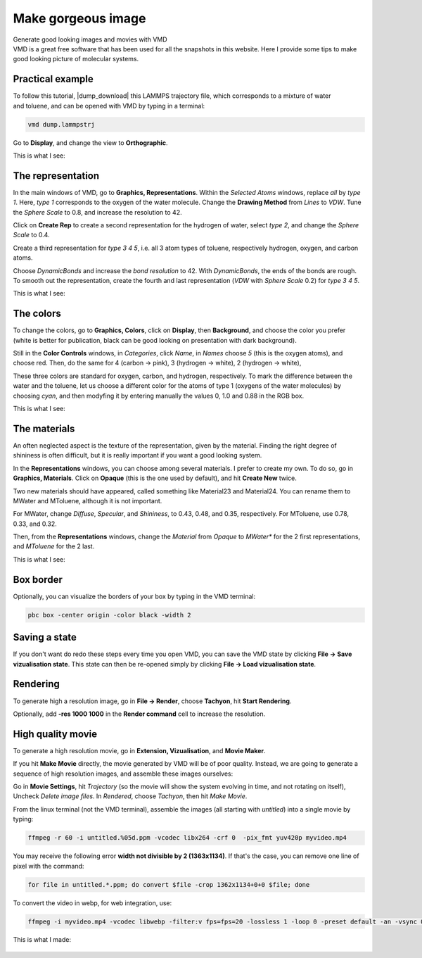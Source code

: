 .. _vmd-label:

Make gorgeous image
*******************

.. container:: hatnote

    Generate good looking images and movies with VMD

.. container:: justify

    VMD is a great free software that has been used for all the snapshots
    in this website. Here I provide some tips to make good looking picture
    of molecular systems.

Practical example
=================

.. figure:: figures/make-gorgeous-image/video-avatar-dark.webp
    :alt: Image of the lammps polymer-water system generated with VMD visual representation 
    :height: 250
    :align: right
    :class: only-dark

.. figure:: figures/make-gorgeous-image/video-avatar-light.webp
    :alt: Image of the lammps polymer-water system generated with VMD visual representation 
    :height: 250
    :align: right
    :class: only-light

.. container:: justify

    To follow this tutorial, |dump_download|
    this LAMMPS trajectory file, which corresponds to a mixture of water and toluene,
    and can be opened with VMD by typing in a terminal:

.. |dump_download| raw:: html

   <a href="../../../../inputs/miscellaneous/vmd/dump.lammpstrj" target="_blank">download</a>

..  code-block:: bash
    
    vmd dump.lammpstrj

.. container:: justify

    Go to **Display**, and change the view to **Orthographic**. 

    This is what I see:

.. figure:: figures/make-gorgeous-image/step1-dark.png
    :alt: VMD tutorial for LAMMPS
    :class: only-dark

.. figure:: figures/make-gorgeous-image/step1-light.png
    :alt: VMD tutorial for LAMMPS
    :class: only-light

The representation
==================

.. container:: justify

    In the main windows of VMD, go to **Graphics, Representations**.
    Within the *Selected Atoms* windows, replace *all* by *type 1*.
    Here, *type 1* corresponds to the oxygen of the water molecule. 
    Change the **Drawing Method** from *Lines* to *VDW*. Tune the *Sphere Scale*
    to 0.8, and increase the resolution  to 42.

    Click on **Create Rep** to create a second representation for the hydrogen
    of water, select *type 2*, and change the *Sphere Scale* to 0.4.

    Create a third representation for *type 3 4 5*,
    i.e. all 3 atom types of toluene, respectively hydrogen, oxygen, and carbon atoms.

    Choose *DynamicBonds* and increase the *bond resolution* to 42.
    With *DynamicBonds*, the ends of the bonds are rough. 
    To smooth out the representation, create the fourth and last representation
    (*VDW* with *Sphere Scale* 0.2) for *type 3 4 5*.

    This is what I see:

.. figure:: figures/make-gorgeous-image/step2-dark.png
    :alt: VMD tutorial for LAMMPS
    :class: only-dark

.. figure:: figures/make-gorgeous-image/step2-light.png
    :alt: VMD tutorial for LAMMPS
    :class: only-light

The colors
==========

.. container:: justify

    To change the colors, go to **Graphics, Colors**,
    click on **Display**, then **Background**, and choose 
    the color you prefer (white is better for publication, black
    can be good looking on presentation with dark background).

    Still in the **Color Controls** windows, in *Categories*,
    click *Name*, in *Names* choose *5* (this is the oxygen atoms),
    and choose red. Then, do the same for 4 (carbon → pink),
    3 (hydrogen → white), 2 (hydrogen → white),
    
    These three colors are standard for oxygen,
    carbon, and hydrogen, respectively. To mark the difference
    between the water and the toluene, let us choose a different
    color for the atoms of type 1 (oxygens of the water molecules) by
    choosing *cyan*, and then modyfing it by entering
    manually the values 0, 1.0 and 0.88 in the RGB box.

    This is what I see:

.. figure:: figures/make-gorgeous-image/step3-dark.png
    :alt: VMD tutorial for LAMMPS
    :class: only-dark

.. figure:: figures/make-gorgeous-image/step3-light.png
    :alt: VMD tutorial for LAMMPS
    :class: only-light

The materials
=============

.. container:: justify

    An often neglected aspect is the texture of the representation, given
    by the material. Finding the right degree of shininess is often
    difficult, but it is really important if you want a good looking system. 
    
    In the **Representations** windows, you can choose
    among several materials. I prefer to create my own. To do so, 
    go in **Graphics, Materials**. Click on **Opaque**
    (this is the one used by default), and hit **Create New** twice.
    
    Two new materials should have appeared, called something like
    Material23 and Material24. You can rename them to MWater and MToluene,
    although it is not important. 

    For MWater, change *Diffuse*, *Specular*, and *Shininess*, to 0.43,
    0.48, and 0.35, respectively. For MToluene, use 0.78, 0.33, and 0.32.

    Then, from the **Representations** windows, change the
    *Material* from *Opaque* to *MWater** for the 2 first representations,
    and *MToluene* for the 2 last.

    This is what I see:

.. figure:: figures/make-gorgeous-image/step4-dark.png
    :alt: VMD tutorial for LAMMPS
    :class: only-dark

.. figure:: figures/make-gorgeous-image/step4-light.png
    :alt: VMD tutorial for LAMMPS
    :class: only-light

Box border
==========

.. container:: justify

    Optionally, you can visualize the borders of your box by typing in the VMD terminal:

..  code-block:: bash

    pbc box -center origin -color black -width 2

Saving a state
==============

.. container:: justify

    If you don't
    want do redo these steps every time you open VMD, you can save the VMD state by
    clicking **File → Save vizualisation state**. This state can then be re-opened 
    simply by clicking **File → Load vizualisation state**.

Rendering
=========

.. container:: justify

    To generate high a resolution image, go in **File → Render**,
    choose **Tachyon**, hit **Start Rendering**.

    Optionally, add **-res 1000 1000** in the **Render command** cell to 
    increase the resolution.

High quality movie
==================

.. container:: justify

    To generate a high resolution movie, go in **Extension, Vizualisation**,
    and **Movie Maker**.
    
    If you hit **Make Movie** directly, the movie generated by VMD will be
    of poor quality.
    Instead, we are going to generate a sequence of high resolution
    images, and assemble these images ourselves:
    
    Go in **Movie Settings**, hit *Trajectory* (so the movie will show
    the system evolving in time, and not rotating on itself),
    Uncheck *Delete image files*.
    In *Rendered*, choose *Tachyon*, then hit *Make Movie*. 

    From the linux terminal (not the VMD terminal), assemble the images
    (all starting with *untitled*) into a single movie by typing:

..  code-block:: bash

    ffmpeg -r 60 -i untitled.%05d.ppm -vcodec libx264 -crf 0  -pix_fmt yuv420p myvideo.mp4

.. container:: justify

    You may receive the following error **width not divisible by 2
    (1363x1134)**. If that's the case, you can remove one line of pixel
    with the command:

..  code-block:: bash

    for file in untitled.*.ppm; do convert $file -crop 1362x1134+0+0 $file; done

.. container:: justify

    To convert the video in webp, for web integration, use:

..  code-block:: bash

    ffmpeg -i myvideo.mp4 -vcodec libwebp -filter:v fps=fps=20 -lossless 1 -loop 0 -preset default -an -vsync 0 myvideo.webp

.. container:: justify

    This is what I made:

.. figure:: figures/make-gorgeous-image/video-vmd-dark.webp
    :alt: VMD tutorial for LAMMPS
    :class: only-dark

.. figure:: figures/make-gorgeous-image/video-vmd-light.webp
    :alt: VMD tutorial for LAMMPS
    :class: only-light